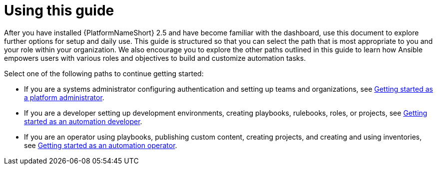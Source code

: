 [id="con-gs-final-set-up"]

= Using this guide

After you have installed {PlatformNameShort} 2.5 and have become familiar with the dashboard, use this document to explore further options for setup and daily use. 
This guide is structured so that you can select the path that is most appropriate to you and your role within your organization. 
We also encourage you to explore the other paths outlined in this guide to learn how Ansible empowers users with various roles and objectives to build and customize automation tasks.

Select one of the following paths to continue getting started: 

* If you are a systems administrator configuring authentication and setting up teams and organizations, see xref:assembly-gs-platform-admin[Getting started as a platform administrator].
* If you are a developer setting up development environments, creating playbooks, rulebooks, roles, or projects, see xref:assembly-gs-auto-dev[Getting started as an automation developer].
* If you are an operator using playbooks, publishing custom content, creating projects, and creating and using inventories, see xref:assembly-gs-auto-op[Getting started as an automation operator].
